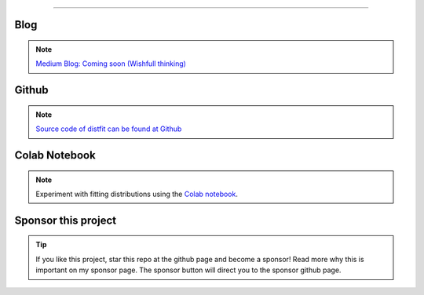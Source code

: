 .. _code_directive:

-------------------------------------

Blog
'''''''''''''''''''''

.. note::
	`Medium Blog: Coming soon (Wishfull thinking) <https://towardsdatascience.com/creating-beautiful-stand-alone-interactive-d3-charts-with-python-804117cb95a7>`_

Github
'''''''''''''''''''''

.. note::
	`Source code of distfit can be found at Github <https://github.com/erdogant/distfit/>`_


Colab Notebook
''''''''''''''''''''''''''''''''''''''''''
.. note::
	Experiment with fitting distributions using the `Colab notebook`_.

.. _Colab notebook: https://colab.research.google.com/github/erdogant/distfit/blob/master/notebooks/distfit.ipynb


Sponsor this project
'''''''''''''''''''''

.. tip::
	If you like this project, star this repo at the github page and become a sponsor!
	Read more why this is important on my sponsor page. The sponsor button will direct you to the sponsor github page.

.. raw:: html

	<iframe src="https://github.com/sponsors/erdogant/button" title="Sponsor erdogant" height="35" width="116" style="border: 0;"></iframe>


.. raw:: html

	<hr>
	<center>
		<script async type="text/javascript" src="//cdn.carbonads.com/carbon.js?serve=CEADP27U&placement=erdogantgithubio" id="_carbonads_js"></script>
	</center>
	<hr>

